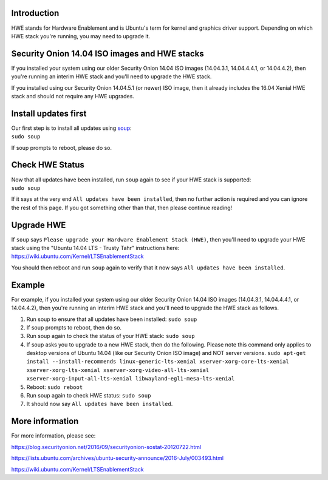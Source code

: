 Introduction
============

HWE stands for Hardware Enablement and is Ubuntu's term for kernel and
graphics driver support. Depending on which HWE stack you're running,
you may need to upgrade it.

Security Onion 14.04 ISO images and HWE stacks
==============================================

If you installed your system using our older Security Onion 14.04 ISO
images (14.04.3.1, 14.04.4.4.1, or 14.04.4.2), then you're running an
interim HWE stack and you'll need to upgrade the HWE stack.

If you installed using our Security Onion 14.04.5.1 (or newer) ISO
image, then it already includes the 16.04 Xenial HWE stack and should
not require any HWE upgrades.

Install updates first
=====================

| Our first step is to install all updates using `soup <Upgrade>`__:
| ``sudo soup``

If soup prompts to reboot, please do so.

Check HWE Status
================

| Now that all updates have been installed, run ``soup`` again to see if
  your HWE stack is supported:
| ``sudo soup``

If it says at the very end ``All updates have been installed``, then no
further action is required and you can ignore the rest of this page. If
you got something other than that, then please continue reading!

Upgrade HWE
===========

| If ``soup`` says
  ``Please upgrade your Hardware Enablement Stack (HWE)``, then you'll
  need to upgrade your HWE stack using the "Ubuntu 14.04 LTS - Trusty
  Tahr" instructions here:
| https://wiki.ubuntu.com/Kernel/LTSEnablementStack

You should then reboot and run ``soup`` again to verify that it now says
``All updates have been installed``.

Example
=======

For example, if you installed your system using our older Security Onion
14.04 ISO images (14.04.3.1, 14.04.4.4.1, or 14.04.4.2), then you're
running an interim HWE stack and you'll need to upgrade the HWE stack as
follows.

#. Run soup to ensure that all updates have been installed:
   ``sudo soup``
#. If soup prompts to reboot, then do so.
#. Run soup again to check the status of your HWE stack:
   ``sudo soup``
#. If soup asks you to upgrade to a new HWE stack, then do the
   following. Please note this command only applies to desktop versions
   of Ubuntu 14.04 (like our Security Onion ISO image) and NOT server
   versions.
   ``sudo apt-get install --install-recommends linux-generic-lts-xenial xserver-xorg-core-lts-xenial xserver-xorg-lts-xenial xserver-xorg-video-all-lts-xenial xserver-xorg-input-all-lts-xenial libwayland-egl1-mesa-lts-xenial``
#. Reboot:
   ``sudo reboot``
#. Run soup again to check HWE status:
   ``sudo soup``
#. It should now say ``All updates have been installed``.

More information
================

For more information, please see:

https://blog.securityonion.net/2016/09/securityonion-sostat-20120722.html

https://lists.ubuntu.com/archives/ubuntu-security-announce/2016-July/003493.html

https://wiki.ubuntu.com/Kernel/LTSEnablementStack
